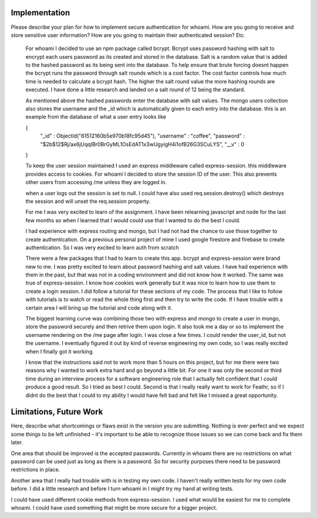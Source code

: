 Implementation
======

Please describe your plan for how to implement secure authentication for whoami.
How are you going to receive and store sensitive user information? How are you
going to maintain their authenticated session? Etc.

    For whoami I decided to use an npm package called bcrypt. Bcrypt uses password hashing with salt to encrypt each users password as its created and stored in the database.
    Salt is a random value that is added to the hashed password as its being sent into the database.
    To help ensure that brute forcing doesnt happen the bcrypt runs the password through salt rounds which is a cost factor.
    The cost factor controls how much time is needed to calculate a bcrypt hash. The higher the salt round value the more hashing rounds are executed.
    I have done a little research and landed on a salt round of 12 being the standard.

    As mentioned above the hashed passwords enter the database with salt values. 
    The mongo users collection also stores the username and the _id which is automatically given to each entry into the database.
    this is an example from the database of what a user entry looks like 

    { 
      "_id" : ObjectId("61512160b5e970b18fc95d45"),
      "username" : "coffee",
      "password" : "$2b$12$Rj/ax6jUqqIBr0BrGyML1OsEdAT1x3wUgyigH4i1ofB26G3SCuLYS",
      "__v" : 0 
    }

    To keep the user session maintained I used an express middleware called express-session. this middleware provides access to cookies.
    For whoami I decided to store the session ID of the user. This also prevents other users from accessing /me unless they are logged in.

    when a user logs out the session is set to null. I could have also used req.session.destroy() which destroys the session and will unset the req.session property.

    For me I was very excited to learn of the assignment. 
    I have been relearning javascript and node for the last few months
    so when I learned that I would could use that I wanted to do the best I could.

    I had experience with express routing and mongo, but I had not had the chance to use those together to create authentication.
    On a previous personal project of mine I used google firestore and firebase to create authentication. So I was very excited to learn auth from scratch 
    
    There were a few packages that I had to learn to create this app. bcrypt and express-session were brand new to me. I was pretty excited to learn about password hashing and salt values.
    I have had experience with them in the past, but that was not in a coding environment and did not know how it worked. The same was true of express-session. I know how cookies work generally
    but it was nice to learn how to use them to create a login session. I did follow a tutorial for these sections of my code.
    The process that I like to follow with tutorials is to watch or read the whole thing first and then try to write the code. If I have trouble with a certain area I will bring up the tutorial and code along with it.
    
    The biggest learning curve was combining those two with express and mongo to create a user in mongo, store the password securely and then retrive them upon login.
    It also took me a day or so to implement the username rendering on the /me page after login. I was close a few times. I could render the user_id, but not the username.
    I eventually figured it out by kind of reverse engineering my own code, so I was really excited when I finally got it working.

    I know that the instructions said not to work more than 5 hours on this project, but for me there were two reasons why I wanted to work extra hard and go beyond a little bit.
    For one it was only the second or third time during an interview process for a software engineering role that I actually felt confident that I could produce a good result. 
    So I tried as best I could.
    Second is that I really really want to work for Feathr, so if I didnt do the best that I could to my ability I would have felt bad and felt like I missed a great opportunity.


Limitations, Future Work
========================

Here, describe what shortcomings or flaws exist in the version you are submitting.
Nothing is ever perfect and we expect some things to be left unfinished - it's
important to be able to recognize those issues so we can come back and fix them
later.

One area that should be improved is the accepted passwords. Currently in whoami there are no restrictions on what password can be used just as long as there is a password.
So for security purposes there need to be password restrictions in place.

Another area that I really had trouble with is in testing my own code. I haven't really written tests for my own code before.
I did a little research and before I turn whoami in I might try my hand at writing tests.

I could have used different cookie methods from express-session. I used what would be easiest for me to complete whoami. I could have used something that might be more secure for a bigger project.